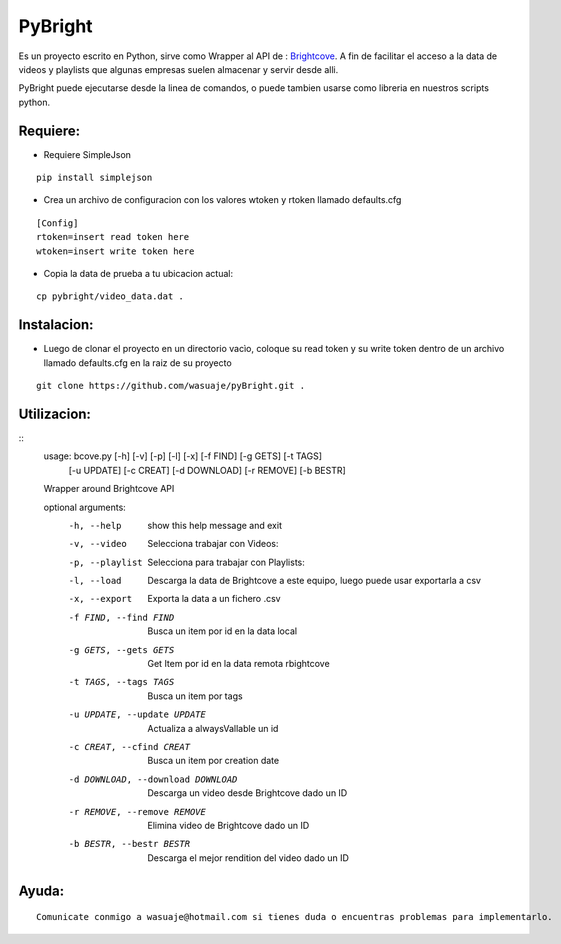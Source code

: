 =======
PyBright
=======

Es un proyecto escrito en Python,  sirve como  Wrapper al API de : `Brightcove <http://www.brigtcove.com>`_. A fin de facilitar el acceso a la data de videos y playlists que algunas empresas suelen almacenar y servir desde alli.

PyBright puede ejecutarse desde la linea de comandos, o puede tambien usarse como libreria en nuestros scripts python.




Requiere:
---------

- Requiere SimpleJson 

::
 
 pip install simplejson


- Crea un archivo de configuracion con los valores wtoken y rtoken llamado defaults.cfg
 

::

 [Config]
 rtoken=insert read token here
 wtoken=insert write token here

- Copia la data de prueba a tu ubicacion actual:

::

 cp pybright/video_data.dat .

Instalacion:
------------

- Luego de clonar el proyecto en un directorio vacìo, coloque su read token y su write token dentro de un archivo llamado defaults.cfg en la raiz de su proyecto

::
 
 git clone https://github.com/wasuaje/pyBright.git .

Utilizacion:
------------

::
 usage: bcove.py [-h] [-v] [-p] [-l] [-x] [-f FIND] [-g GETS] [-t TAGS]
                [-u UPDATE] [-c CREAT] [-d DOWNLOAD] [-r REMOVE] [-b BESTR]

 Wrapper around Brightcove API

 optional arguments:
  -h, --help            show this help message and exit
  -v, --video           Selecciona trabajar con Videos:
  -p, --playlist        Selecciona para trabajar con Playlists:
  -l, --load            Descarga la data de Brightcove a este equipo, luego
                        puede usar exportarla a csv
  -x, --export          Exporta la data a un fichero .csv
  -f FIND, --find FIND  Busca un item por id en la data local
  -g GETS, --gets GETS  Get Item por id en la data remota rbightcove
  -t TAGS, --tags TAGS  Busca un item por tags
  -u UPDATE, --update UPDATE
                        Actualiza a alwaysVallable un id
  -c CREAT, --cfind CREAT
                        Busca un item por creation date
  -d DOWNLOAD, --download DOWNLOAD
                        Descarga un video desde Brightcove dado un ID
  -r REMOVE, --remove REMOVE
                        Elimina video de Brightcove dado un ID
  -b BESTR, --bestr BESTR
                        Descarga el mejor rendition del video dado un ID


Ayuda:
-----------------

::

 Comunicate conmigo a wasuaje@hotmail.com si tienes duda o encuentras problemas para implementarlo.
